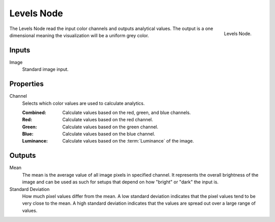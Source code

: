 .. _bpy.types.CompositorNodeLevels:

***********
Levels Node
***********

.. figure:: /images/compositing_node-types_CompositorNodeLevels.png
   :align: right

   Levels Node.

The Levels Node read the input color channels and outputs analytical values.
The output is a one dimensional meaning the visualization will be a uniform grey color.


Inputs
======

Image
   Standard image input.


Properties
==========

Channel
   Selects which color values are used to calculate analytics.

   :Combined: Calculate values based on the red, green, and blue channels.
   :Red: Calculate values based on the red channel.
   :Green: Calculate values based on the green channel.
   :Blue: Calculate values based on the blue channel.
   :Luminance: Calculate values based on the :term:`Luminance` of the image.


Outputs
=======

Mean
   The mean is the average value of all image pixels in specified channel.
   It represents the overall brightness of the image and can be used as such
   for setups that depend on how "bright" or "dark" the input is.
Standard Deviation
   How much pixel values differ from the mean.
   A low standard deviation indicates that the pixel values tend to be very close to the mean.
   A high standard deviation indicates that the values are spread out over a large range of values.
